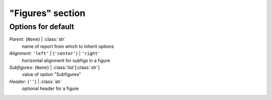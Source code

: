 -----------------
"Figures" section
-----------------


Options for default
===================

*Parent*: {``None``} | :class:`str`
    name of report from which to inherit options
*Alignment*: ``'left'`` | {``'center'``} | ``'right'``
    horizontal alignment for subfigs in a figure
*Subfigures*: {``None``} | :class:`list`\ [:class:`str`]
    value of option "Subfigures"
*Header*: {``''``} | :class:`str`
    optional header for a figure


